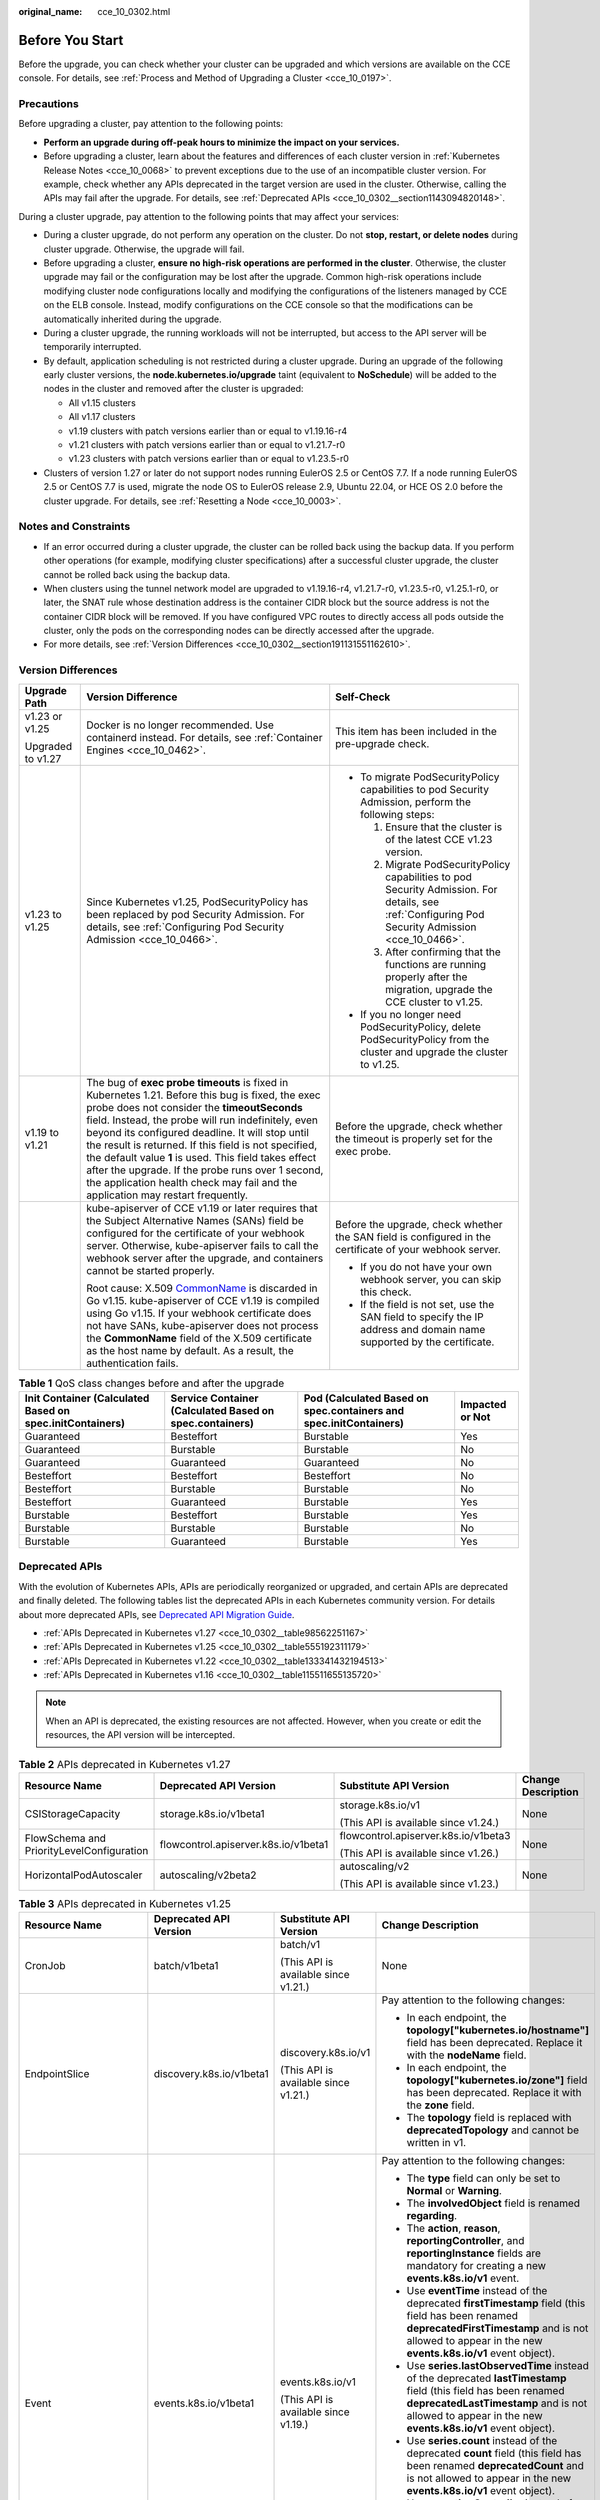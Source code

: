 :original_name: cce_10_0302.html

.. _cce_10_0302:

Before You Start
================

Before the upgrade, you can check whether your cluster can be upgraded and which versions are available on the CCE console. For details, see :ref:`Process and Method of Upgrading a Cluster <cce_10_0197>`.

.. _cce_10_0302__section16520163082115:

Precautions
-----------

Before upgrading a cluster, pay attention to the following points:

-  **Perform an upgrade during off-peak hours to minimize the impact on your services.**
-  Before upgrading a cluster, learn about the features and differences of each cluster version in :ref:`Kubernetes Release Notes <cce_10_0068>` to prevent exceptions due to the use of an incompatible cluster version. For example, check whether any APIs deprecated in the target version are used in the cluster. Otherwise, calling the APIs may fail after the upgrade. For details, see :ref:`Deprecated APIs <cce_10_0302__section1143094820148>`.

During a cluster upgrade, pay attention to the following points that may affect your services:

-  During a cluster upgrade, do not perform any operation on the cluster. Do not **stop, restart, or delete nodes** during cluster upgrade. Otherwise, the upgrade will fail.
-  Before upgrading a cluster, **ensure no high-risk operations are performed in the cluster**. Otherwise, the cluster upgrade may fail or the configuration may be lost after the upgrade. Common high-risk operations include modifying cluster node configurations locally and modifying the configurations of the listeners managed by CCE on the ELB console. Instead, modify configurations on the CCE console so that the modifications can be automatically inherited during the upgrade.
-  During a cluster upgrade, the running workloads will not be interrupted, but access to the API server will be temporarily interrupted.
-  By default, application scheduling is not restricted during a cluster upgrade. During an upgrade of the following early cluster versions, the **node.kubernetes.io/upgrade** taint (equivalent to **NoSchedule**) will be added to the nodes in the cluster and removed after the cluster is upgraded:

   -  All v1.15 clusters
   -  All v1.17 clusters
   -  v1.19 clusters with patch versions earlier than or equal to v1.19.16-r4
   -  v1.21 clusters with patch versions earlier than or equal to v1.21.7-r0
   -  v1.23 clusters with patch versions earlier than or equal to v1.23.5-r0

-  Clusters of version 1.27 or later do not support nodes running EulerOS 2.5 or CentOS 7.7. If a node running EulerOS 2.5 or CentOS 7.7 is used, migrate the node OS to EulerOS release 2.9, Ubuntu 22.04, or HCE OS 2.0 before the cluster upgrade. For details, see :ref:`Resetting a Node <cce_10_0003>`.

Notes and Constraints
---------------------

-  If an error occurred during a cluster upgrade, the cluster can be rolled back using the backup data. If you perform other operations (for example, modifying cluster specifications) after a successful cluster upgrade, the cluster cannot be rolled back using the backup data.
-  When clusters using the tunnel network model are upgraded to v1.19.16-r4, v1.21.7-r0, v1.23.5-r0, v1.25.1-r0, or later, the SNAT rule whose destination address is the container CIDR block but the source address is not the container CIDR block will be removed. If you have configured VPC routes to directly access all pods outside the cluster, only the pods on the corresponding nodes can be directly accessed after the upgrade.
-  For more details, see :ref:`Version Differences <cce_10_0302__section191131551162610>`.

.. _cce_10_0302__section191131551162610:

Version Differences
-------------------

+-----------------------+-------------------------------------------------------------------------------------------------------------------------------------------------------------------------------------------------------------------------------------------------------------------------------------------------------------------------------------------------------------------------------------------------------------------------------------------------------------------------------------------------------------------+---------------------------------------------------------------------------------------------------------------------------------------------------+
| Upgrade Path          | Version Difference                                                                                                                                                                                                                                                                                                                                                                                                                                                                                                | Self-Check                                                                                                                                        |
+=======================+===================================================================================================================================================================================================================================================================================================================================================================================================================================================================================================================+===================================================================================================================================================+
| v1.23 or v1.25        | Docker is no longer recommended. Use containerd instead. For details, see :ref:`Container Engines <cce_10_0462>`.                                                                                                                                                                                                                                                                                                                                                                                                 | This item has been included in the pre-upgrade check.                                                                                             |
|                       |                                                                                                                                                                                                                                                                                                                                                                                                                                                                                                                   |                                                                                                                                                   |
| Upgraded to v1.27     |                                                                                                                                                                                                                                                                                                                                                                                                                                                                                                                   |                                                                                                                                                   |
+-----------------------+-------------------------------------------------------------------------------------------------------------------------------------------------------------------------------------------------------------------------------------------------------------------------------------------------------------------------------------------------------------------------------------------------------------------------------------------------------------------------------------------------------------------+---------------------------------------------------------------------------------------------------------------------------------------------------+
| v1.23 to v1.25        | Since Kubernetes v1.25, PodSecurityPolicy has been replaced by pod Security Admission. For details, see :ref:`Configuring Pod Security Admission <cce_10_0466>`.                                                                                                                                                                                                                                                                                                                                                  | -  To migrate PodSecurityPolicy capabilities to pod Security Admission, perform the following steps:                                              |
|                       |                                                                                                                                                                                                                                                                                                                                                                                                                                                                                                                   |                                                                                                                                                   |
|                       |                                                                                                                                                                                                                                                                                                                                                                                                                                                                                                                   |    #. Ensure that the cluster is of the latest CCE v1.23 version.                                                                                 |
|                       |                                                                                                                                                                                                                                                                                                                                                                                                                                                                                                                   |    #. Migrate PodSecurityPolicy capabilities to pod Security Admission. For details, see :ref:`Configuring Pod Security Admission <cce_10_0466>`. |
|                       |                                                                                                                                                                                                                                                                                                                                                                                                                                                                                                                   |    #. After confirming that the functions are running properly after the migration, upgrade the CCE cluster to v1.25.                             |
|                       |                                                                                                                                                                                                                                                                                                                                                                                                                                                                                                                   |                                                                                                                                                   |
|                       |                                                                                                                                                                                                                                                                                                                                                                                                                                                                                                                   | -  If you no longer need PodSecurityPolicy, delete PodSecurityPolicy from the cluster and upgrade the cluster to v1.25.                           |
+-----------------------+-------------------------------------------------------------------------------------------------------------------------------------------------------------------------------------------------------------------------------------------------------------------------------------------------------------------------------------------------------------------------------------------------------------------------------------------------------------------------------------------------------------------+---------------------------------------------------------------------------------------------------------------------------------------------------+
| v1.19 to v1.21        | The bug of **exec probe timeouts** is fixed in Kubernetes 1.21. Before this bug is fixed, the exec probe does not consider the **timeoutSeconds** field. Instead, the probe will run indefinitely, even beyond its configured deadline. It will stop until the result is returned. If this field is not specified, the default value **1** is used. This field takes effect after the upgrade. If the probe runs over 1 second, the application health check may fail and the application may restart frequently. | Before the upgrade, check whether the timeout is properly set for the exec probe.                                                                 |
+-----------------------+-------------------------------------------------------------------------------------------------------------------------------------------------------------------------------------------------------------------------------------------------------------------------------------------------------------------------------------------------------------------------------------------------------------------------------------------------------------------------------------------------------------------+---------------------------------------------------------------------------------------------------------------------------------------------------+
|                       | kube-apiserver of CCE v1.19 or later requires that the Subject Alternative Names (SANs) field be configured for the certificate of your webhook server. Otherwise, kube-apiserver fails to call the webhook server after the upgrade, and containers cannot be started properly.                                                                                                                                                                                                                                  | Before the upgrade, check whether the SAN field is configured in the certificate of your webhook server.                                          |
|                       |                                                                                                                                                                                                                                                                                                                                                                                                                                                                                                                   |                                                                                                                                                   |
|                       | Root cause: X.509 `CommonName <https://golang.google.cn/doc/go1.15#commonname>`__ is discarded in Go v1.15. kube-apiserver of CCE v1.19 is compiled using Go v1.15. If your webhook certificate does not have SANs, kube-apiserver does not process the **CommonName** field of the X.509 certificate as the host name by default. As a result, the authentication fails.                                                                                                                                         | -  If you do not have your own webhook server, you can skip this check.                                                                           |
|                       |                                                                                                                                                                                                                                                                                                                                                                                                                                                                                                                   | -  If the field is not set, use the SAN field to specify the IP address and domain name supported by the certificate.                             |
+-----------------------+-------------------------------------------------------------------------------------------------------------------------------------------------------------------------------------------------------------------------------------------------------------------------------------------------------------------------------------------------------------------------------------------------------------------------------------------------------------------------------------------------------------------+---------------------------------------------------------------------------------------------------------------------------------------------------+

.. table:: **Table 1** QoS class changes before and after the upgrade

   +----------------------------------------------------------+---------------------------------------------------------+-------------------------------------------------------------------+-----------------+
   | Init Container (Calculated Based on spec.initContainers) | Service Container (Calculated Based on spec.containers) | Pod (Calculated Based on spec.containers and spec.initContainers) | Impacted or Not |
   +==========================================================+=========================================================+===================================================================+=================+
   | Guaranteed                                               | Besteffort                                              | Burstable                                                         | Yes             |
   +----------------------------------------------------------+---------------------------------------------------------+-------------------------------------------------------------------+-----------------+
   | Guaranteed                                               | Burstable                                               | Burstable                                                         | No              |
   +----------------------------------------------------------+---------------------------------------------------------+-------------------------------------------------------------------+-----------------+
   | Guaranteed                                               | Guaranteed                                              | Guaranteed                                                        | No              |
   +----------------------------------------------------------+---------------------------------------------------------+-------------------------------------------------------------------+-----------------+
   | Besteffort                                               | Besteffort                                              | Besteffort                                                        | No              |
   +----------------------------------------------------------+---------------------------------------------------------+-------------------------------------------------------------------+-----------------+
   | Besteffort                                               | Burstable                                               | Burstable                                                         | No              |
   +----------------------------------------------------------+---------------------------------------------------------+-------------------------------------------------------------------+-----------------+
   | Besteffort                                               | Guaranteed                                              | Burstable                                                         | Yes             |
   +----------------------------------------------------------+---------------------------------------------------------+-------------------------------------------------------------------+-----------------+
   | Burstable                                                | Besteffort                                              | Burstable                                                         | Yes             |
   +----------------------------------------------------------+---------------------------------------------------------+-------------------------------------------------------------------+-----------------+
   | Burstable                                                | Burstable                                               | Burstable                                                         | No              |
   +----------------------------------------------------------+---------------------------------------------------------+-------------------------------------------------------------------+-----------------+
   | Burstable                                                | Guaranteed                                              | Burstable                                                         | Yes             |
   +----------------------------------------------------------+---------------------------------------------------------+-------------------------------------------------------------------+-----------------+

.. _cce_10_0302__section1143094820148:

Deprecated APIs
---------------

With the evolution of Kubernetes APIs, APIs are periodically reorganized or upgraded, and certain APIs are deprecated and finally deleted. The following tables list the deprecated APIs in each Kubernetes community version. For details about more deprecated APIs, see `Deprecated API Migration Guide <https://kubernetes.io/docs/reference/using-api/deprecation-guide/>`__.

-  :ref:`APIs Deprecated in Kubernetes v1.27 <cce_10_0302__table98562251167>`
-  :ref:`APIs Deprecated in Kubernetes v1.25 <cce_10_0302__table555192311179>`
-  :ref:`APIs Deprecated in Kubernetes v1.22 <cce_10_0302__table133341432194513>`
-  :ref:`APIs Deprecated in Kubernetes v1.16 <cce_10_0302__table115511655135720>`

.. note::

   When an API is deprecated, the existing resources are not affected. However, when you create or edit the resources, the API version will be intercepted.

.. _cce_10_0302__table98562251167:

.. table:: **Table 2** APIs deprecated in Kubernetes v1.27

   +-------------------------------------------+--------------------------------------+--------------------------------------+--------------------+
   | Resource Name                             | Deprecated API Version               | Substitute API Version               | Change Description |
   +===========================================+======================================+======================================+====================+
   | CSIStorageCapacity                        | storage.k8s.io/v1beta1               | storage.k8s.io/v1                    | None               |
   |                                           |                                      |                                      |                    |
   |                                           |                                      | (This API is available since v1.24.) |                    |
   +-------------------------------------------+--------------------------------------+--------------------------------------+--------------------+
   | FlowSchema and PriorityLevelConfiguration | flowcontrol.apiserver.k8s.io/v1beta1 | flowcontrol.apiserver.k8s.io/v1beta3 | None               |
   |                                           |                                      |                                      |                    |
   |                                           |                                      | (This API is available since v1.26.) |                    |
   +-------------------------------------------+--------------------------------------+--------------------------------------+--------------------+
   | HorizontalPodAutoscaler                   | autoscaling/v2beta2                  | autoscaling/v2                       | None               |
   |                                           |                                      |                                      |                    |
   |                                           |                                      | (This API is available since v1.23.) |                    |
   +-------------------------------------------+--------------------------------------+--------------------------------------+--------------------+

.. _cce_10_0302__table555192311179:

.. table:: **Table 3** APIs deprecated in Kubernetes v1.25

   +-------------------------+--------------------------+-----------------------------------------------------+---------------------------------------------------------------------------------------------------------------------------------------------------------------------------------------------------------------------------------------------------------------------------------------------------------------+
   | Resource Name           | Deprecated API Version   | Substitute API Version                              | Change Description                                                                                                                                                                                                                                                                                            |
   +=========================+==========================+=====================================================+===============================================================================================================================================================================================================================================================================================================+
   | CronJob                 | batch/v1beta1            | batch/v1                                            | None                                                                                                                                                                                                                                                                                                          |
   |                         |                          |                                                     |                                                                                                                                                                                                                                                                                                               |
   |                         |                          | (This API is available since v1.21.)                |                                                                                                                                                                                                                                                                                                               |
   +-------------------------+--------------------------+-----------------------------------------------------+---------------------------------------------------------------------------------------------------------------------------------------------------------------------------------------------------------------------------------------------------------------------------------------------------------------+
   | EndpointSlice           | discovery.k8s.io/v1beta1 | discovery.k8s.io/v1                                 | Pay attention to the following changes:                                                                                                                                                                                                                                                                       |
   |                         |                          |                                                     |                                                                                                                                                                                                                                                                                                               |
   |                         |                          | (This API is available since v1.21.)                | -  In each endpoint, the **topology["kubernetes.io/hostname"]** field has been deprecated. Replace it with the **nodeName** field.                                                                                                                                                                            |
   |                         |                          |                                                     | -  In each endpoint, the **topology["kubernetes.io/zone"]** field has been deprecated. Replace it with the **zone** field.                                                                                                                                                                                    |
   |                         |                          |                                                     | -  The **topology** field is replaced with **deprecatedTopology** and cannot be written in v1.                                                                                                                                                                                                                |
   +-------------------------+--------------------------+-----------------------------------------------------+---------------------------------------------------------------------------------------------------------------------------------------------------------------------------------------------------------------------------------------------------------------------------------------------------------------+
   | Event                   | events.k8s.io/v1beta1    | events.k8s.io/v1                                    | Pay attention to the following changes:                                                                                                                                                                                                                                                                       |
   |                         |                          |                                                     |                                                                                                                                                                                                                                                                                                               |
   |                         |                          | (This API is available since v1.19.)                | -  The **type** field can only be set to **Normal** or **Warning**.                                                                                                                                                                                                                                           |
   |                         |                          |                                                     | -  The **involvedObject** field is renamed **regarding**.                                                                                                                                                                                                                                                     |
   |                         |                          |                                                     | -  The **action**, **reason**, **reportingController**, and **reportingInstance** fields are mandatory for creating a new **events.k8s.io/v1** event.                                                                                                                                                         |
   |                         |                          |                                                     | -  Use **eventTime** instead of the deprecated **firstTimestamp** field (this field has been renamed **deprecatedFirstTimestamp** and is not allowed to appear in the new **events.k8s.io/v1** event object).                                                                                                 |
   |                         |                          |                                                     | -  Use **series.lastObservedTime** instead of the deprecated **lastTimestamp** field (this field has been renamed **deprecatedLastTimestamp** and is not allowed to appear in the new **events.k8s.io/v1** event object).                                                                                     |
   |                         |                          |                                                     | -  Use **series.count** instead of the deprecated **count** field (this field has been renamed **deprecatedCount** and is not allowed to appear in the new **events.k8s.io/v1** event object).                                                                                                                |
   |                         |                          |                                                     | -  Use **reportingController** instead of the deprecated **source.component** field (this field has been renamed **deprecatedSource.component** and is not allowed to appear in the new **events.k8s.io/v1** event object).                                                                                   |
   |                         |                          |                                                     | -  Use **reportingInstance** instead of the deprecated **source.host** field (this field has been renamed **deprecatedSource.host** and is not allowed to appear in the new **events.k8s.io/v1** event object).                                                                                               |
   +-------------------------+--------------------------+-----------------------------------------------------+---------------------------------------------------------------------------------------------------------------------------------------------------------------------------------------------------------------------------------------------------------------------------------------------------------------+
   | HorizontalPodAutoscaler | autoscaling/v2beta1      | autoscaling/v2                                      | None                                                                                                                                                                                                                                                                                                          |
   |                         |                          |                                                     |                                                                                                                                                                                                                                                                                                               |
   |                         |                          | (This API is available since v1.23.)                |                                                                                                                                                                                                                                                                                                               |
   +-------------------------+--------------------------+-----------------------------------------------------+---------------------------------------------------------------------------------------------------------------------------------------------------------------------------------------------------------------------------------------------------------------------------------------------------------------+
   | PodDisruptionBudget     | policy/v1beta1           | policy/v1                                           | If **spec.selector** is set to null (**{}**) in **PodDisruptionBudget** of **policy/v1**, all pods in the namespace are selected. (In **policy/v1beta1**, an empty **spec.selector** means that no pod will be selected.) If **spec.selector** is not specified, pod will be selected in neither API version. |
   |                         |                          |                                                     |                                                                                                                                                                                                                                                                                                               |
   |                         |                          | (This API is available since v1.21.)                |                                                                                                                                                                                                                                                                                                               |
   +-------------------------+--------------------------+-----------------------------------------------------+---------------------------------------------------------------------------------------------------------------------------------------------------------------------------------------------------------------------------------------------------------------------------------------------------------------+
   | PodSecurityPolicy       | policy/v1beta1           | None                                                | Since v1.25, the PodSecurityPolicy resource no longer provides APIs of the **policy/v1beta1** version, and the PodSecurityPolicy access controller is deleted.                                                                                                                                                |
   |                         |                          |                                                     |                                                                                                                                                                                                                                                                                                               |
   |                         |                          |                                                     | Use :ref:`Pod Security Admission <cce_10_0466>` instead.                                                                                                                                                                                                                                                      |
   +-------------------------+--------------------------+-----------------------------------------------------+---------------------------------------------------------------------------------------------------------------------------------------------------------------------------------------------------------------------------------------------------------------------------------------------------------------+
   | RuntimeClass            | node.k8s.io/v1beta1      | node.k8s.io/v1 (This API is available since v1.20.) | None                                                                                                                                                                                                                                                                                                          |
   +-------------------------+--------------------------+-----------------------------------------------------+---------------------------------------------------------------------------------------------------------------------------------------------------------------------------------------------------------------------------------------------------------------------------------------------------------------+

.. _cce_10_0302__table133341432194513:

.. table:: **Table 4** APIs deprecated in Kubernetes v1.22

   +--------------------------------+--------------------------------------+--------------------------------------+----------------------------------------------------------------------------------------------------------------------------------------------------------------------------------------------------------------------------------------------------------------------------------------------------------------------------------------+
   | Resource Name                  | Deprecated API Version               | Substitute API Version               | Change Description                                                                                                                                                                                                                                                                                                                     |
   +================================+======================================+======================================+========================================================================================================================================================================================================================================================================================================================================+
   | MutatingWebhookConfiguration   | admissionregistration.k8s.io/v1beta1 | admissionregistration.k8s.io/v1      | -  The default value of **webhooks[*].failurePolicy** is changed from **Ignore** to **Fail** in v1.                                                                                                                                                                                                                                    |
   |                                |                                      |                                      | -  The default value of **webhooks[*].matchPolicy** is changed from **Exact** to **Equivalent** in v1.                                                                                                                                                                                                                                 |
   | ValidatingWebhookConfiguration |                                      | (This API is available since v1.16.) | -  The default value of **webhooks[*].timeoutSeconds** is changed from **30s** to **10s** in v1.                                                                                                                                                                                                                                       |
   |                                |                                      |                                      | -  The default value of **webhooks[*].sideEffects** is deleted, and this field must be specified. In v1, the value can only be **None** or **NoneOnDryRun**.                                                                                                                                                                           |
   |                                |                                      |                                      | -  The default value of **webhooks[*].admissionReviewVersions** is deleted. In v1, this field must be specified. (**AdmissionReview** v1 and v1beta1 are supported.)                                                                                                                                                                   |
   |                                |                                      |                                      | -  **webhooks[*].name** must be unique in the list of objects created through **admissionregistration.k8s.io/v1**.                                                                                                                                                                                                                     |
   +--------------------------------+--------------------------------------+--------------------------------------+----------------------------------------------------------------------------------------------------------------------------------------------------------------------------------------------------------------------------------------------------------------------------------------------------------------------------------------+
   | CustomResourceDefinition       | apiextensions.k8s.io/v1beta1         | apiextensions/v1                     | -  The default value of **spec.scope** is no longer **Namespaced**. This field must be explicitly specified.                                                                                                                                                                                                                           |
   |                                |                                      |                                      | -  **spec.version** is deleted from v1. Use **spec.versions** instead.                                                                                                                                                                                                                                                                 |
   |                                |                                      | (This API is available since v1.16.) | -  **spec.validation** is deleted from v1. Use **spec.versions[*].schema** instead.                                                                                                                                                                                                                                                    |
   |                                |                                      |                                      | -  **spec.subresources** is deleted from v1. Use **spec.versions[*].subresources** instead.                                                                                                                                                                                                                                            |
   |                                |                                      |                                      | -  **spec.additionalPrinterColumns** is deleted from v1. Use **spec.versions[*].additionalPrinterColumns** instead.                                                                                                                                                                                                                    |
   |                                |                                      |                                      | -  **spec.conversion.webhookClientConfig** is moved to **spec.conversion.webhook.clientConfig** in v1.                                                                                                                                                                                                                                 |
   |                                |                                      |                                      | -  **spec.conversion.conversionReviewVersions** is moved to **spec.conversion.webhook.conversionReviewVersions** in v1.                                                                                                                                                                                                                |
   |                                |                                      |                                      |                                                                                                                                                                                                                                                                                                                                        |
   |                                |                                      |                                      | -  **spec.versions[*].schema.openAPIV3Schema** becomes a mandatory field when the **CustomResourceDefinition** object of the v1 version is created, and its value must be a `structural schema <https://kubernetes.io/docs/tasks/extend-kubernetes/custom-resources/custom-resource-definitions/#specifying-a-structural-schema>`__.   |
   |                                |                                      |                                      | -  **spec.preserveUnknownFields: true** cannot be specified when the **CustomResourceDefinition** object of the v1 version is created. This configuration must be specified using **x-kubernetes-preserve-unknown-fields: true** in the schema definition.                                                                             |
   |                                |                                      |                                      | -  In v1, the **JSONPath** field in the **additionalPrinterColumns** entry is renamed **jsonPath** (patch `#66531 <https://github.com/kubernetes/kubernetes/issues/66531>`__).                                                                                                                                                         |
   +--------------------------------+--------------------------------------+--------------------------------------+----------------------------------------------------------------------------------------------------------------------------------------------------------------------------------------------------------------------------------------------------------------------------------------------------------------------------------------+
   | APIService                     | apiregistration/v1beta1              | apiregistration.k8s.io/v1            | None                                                                                                                                                                                                                                                                                                                                   |
   |                                |                                      |                                      |                                                                                                                                                                                                                                                                                                                                        |
   |                                |                                      | (This API is available since v1.10.) |                                                                                                                                                                                                                                                                                                                                        |
   +--------------------------------+--------------------------------------+--------------------------------------+----------------------------------------------------------------------------------------------------------------------------------------------------------------------------------------------------------------------------------------------------------------------------------------------------------------------------------------+
   | TokenReview                    | authentication.k8s.io/v1beta1        | authentication.k8s.io/v1             | None                                                                                                                                                                                                                                                                                                                                   |
   |                                |                                      |                                      |                                                                                                                                                                                                                                                                                                                                        |
   |                                |                                      | (This API is available since v1.6.)  |                                                                                                                                                                                                                                                                                                                                        |
   +--------------------------------+--------------------------------------+--------------------------------------+----------------------------------------------------------------------------------------------------------------------------------------------------------------------------------------------------------------------------------------------------------------------------------------------------------------------------------------+
   | LocalSubjectAccessReview       | authorization.k8s.io/v1beta1         | authorization.k8s.io/v1              | **spec.group** was renamed **spec.groups** in v1 (patch `#32709 <https://github.com/kubernetes/kubernetes/issues/32709>`__).                                                                                                                                                                                                           |
   |                                |                                      |                                      |                                                                                                                                                                                                                                                                                                                                        |
   | SelfSubjectAccessReview        |                                      | (This API is available since v1.16.) |                                                                                                                                                                                                                                                                                                                                        |
   |                                |                                      |                                      |                                                                                                                                                                                                                                                                                                                                        |
   | SubjectAccessReview            |                                      |                                      |                                                                                                                                                                                                                                                                                                                                        |
   |                                |                                      |                                      |                                                                                                                                                                                                                                                                                                                                        |
   | SelfSubjectRulesReview         |                                      |                                      |                                                                                                                                                                                                                                                                                                                                        |
   +--------------------------------+--------------------------------------+--------------------------------------+----------------------------------------------------------------------------------------------------------------------------------------------------------------------------------------------------------------------------------------------------------------------------------------------------------------------------------------+
   | CertificateSigningRequest      | certificates.k8s.io/v1beta1          | certificates.k8s.io/v1               | Pay attention to the following changes in **certificates.k8s.io/v1**:                                                                                                                                                                                                                                                                  |
   |                                |                                      |                                      |                                                                                                                                                                                                                                                                                                                                        |
   |                                |                                      | (This API is available since v1.19.) | -  For an API client that requests a certificate:                                                                                                                                                                                                                                                                                      |
   |                                |                                      |                                      |                                                                                                                                                                                                                                                                                                                                        |
   |                                |                                      |                                      |    -  **spec.signerName** becomes a mandatory field (see `Known Kubernetes Signers <https://kubernetes.io/docs/reference/access-authn-authz/certificate-signing-requests/#kubernetes-signers>`__). In addition, the **certificates.k8s.io/v1** API cannot be used to create requests whose signer is **kubernetes.io/legacy-unknown**. |
   |                                |                                      |                                      |    -  **spec.usages** now becomes a mandatory field, which cannot contain duplicate string values and can contain only known usage strings.                                                                                                                                                                                            |
   |                                |                                      |                                      |                                                                                                                                                                                                                                                                                                                                        |
   |                                |                                      |                                      | -  For an API client that needs to approve or sign a certificate:                                                                                                                                                                                                                                                                      |
   |                                |                                      |                                      |                                                                                                                                                                                                                                                                                                                                        |
   |                                |                                      |                                      |    -  **status.conditions** cannot contain duplicate types.                                                                                                                                                                                                                                                                            |
   |                                |                                      |                                      |    -  The **status.conditions[*].status** field is now mandatory.                                                                                                                                                                                                                                                                      |
   |                                |                                      |                                      |    -  The **status.certificate** must be PEM-encoded and can contain only the **CERTIFICATE** data block.                                                                                                                                                                                                                              |
   +--------------------------------+--------------------------------------+--------------------------------------+----------------------------------------------------------------------------------------------------------------------------------------------------------------------------------------------------------------------------------------------------------------------------------------------------------------------------------------+
   | Lease                          | coordination.k8s.io/v1beta1          | coordination.k8s.io/v1               | None                                                                                                                                                                                                                                                                                                                                   |
   |                                |                                      |                                      |                                                                                                                                                                                                                                                                                                                                        |
   |                                |                                      | (This API is available since v1.14.) |                                                                                                                                                                                                                                                                                                                                        |
   +--------------------------------+--------------------------------------+--------------------------------------+----------------------------------------------------------------------------------------------------------------------------------------------------------------------------------------------------------------------------------------------------------------------------------------------------------------------------------------+
   | Ingress                        | networking.k8s.io/v1beta1            | networking.k8s.io/v1                 | -  The **spec.backend** field is renamed **spec.defaultBackend**.                                                                                                                                                                                                                                                                      |
   |                                |                                      |                                      | -  The **serviceName** field of the backend is renamed **service.name**.                                                                                                                                                                                                                                                               |
   |                                | extensions/v1beta1                   | (This API is available since v1.19.) | -  The backend **servicePort** field represented by a number is renamed **service.port.number**.                                                                                                                                                                                                                                       |
   |                                |                                      |                                      | -  The backend **servicePort** field represented by a string is renamed **service.port.name**.                                                                                                                                                                                                                                         |
   |                                |                                      |                                      | -  The **pathType** field is mandatory for all paths to be specified. The options are **Prefix**, **Exact**, and **ImplementationSpecific**. To match the behavior of not defining the path type in v1beta1, use **ImplementationSpecific**.                                                                                           |
   +--------------------------------+--------------------------------------+--------------------------------------+----------------------------------------------------------------------------------------------------------------------------------------------------------------------------------------------------------------------------------------------------------------------------------------------------------------------------------------+
   | IngressClass                   | networking.k8s.io/v1beta1            | networking.k8s.io/v1                 | None                                                                                                                                                                                                                                                                                                                                   |
   |                                |                                      |                                      |                                                                                                                                                                                                                                                                                                                                        |
   |                                |                                      | (This API is available since v1.19.) |                                                                                                                                                                                                                                                                                                                                        |
   +--------------------------------+--------------------------------------+--------------------------------------+----------------------------------------------------------------------------------------------------------------------------------------------------------------------------------------------------------------------------------------------------------------------------------------------------------------------------------------+
   | ClusterRole                    | rbac.authorization.k8s.io/v1beta1    | rbac.authorization.k8s.io/v1         | None                                                                                                                                                                                                                                                                                                                                   |
   |                                |                                      |                                      |                                                                                                                                                                                                                                                                                                                                        |
   | ClusterRoleBinding             |                                      | (This API is available since v1.8.)  |                                                                                                                                                                                                                                                                                                                                        |
   |                                |                                      |                                      |                                                                                                                                                                                                                                                                                                                                        |
   | Role                           |                                      |                                      |                                                                                                                                                                                                                                                                                                                                        |
   |                                |                                      |                                      |                                                                                                                                                                                                                                                                                                                                        |
   | RoleBinding                    |                                      |                                      |                                                                                                                                                                                                                                                                                                                                        |
   +--------------------------------+--------------------------------------+--------------------------------------+----------------------------------------------------------------------------------------------------------------------------------------------------------------------------------------------------------------------------------------------------------------------------------------------------------------------------------------+
   | PriorityClass                  | scheduling.k8s.io/v1beta1            | scheduling.k8s.io/v1                 | None                                                                                                                                                                                                                                                                                                                                   |
   |                                |                                      |                                      |                                                                                                                                                                                                                                                                                                                                        |
   |                                |                                      | (This API is available since v1.14.) |                                                                                                                                                                                                                                                                                                                                        |
   +--------------------------------+--------------------------------------+--------------------------------------+----------------------------------------------------------------------------------------------------------------------------------------------------------------------------------------------------------------------------------------------------------------------------------------------------------------------------------------+
   | CSIDriver                      | storage.k8s.io/v1beta1               | storage.k8s.io/v1                    | -  CSIDriver is available in **storage.k8s.io/v1** since v1.19.                                                                                                                                                                                                                                                                        |
   |                                |                                      |                                      | -  CSINode is available in **storage.k8s.io/v1** since v1.17.                                                                                                                                                                                                                                                                          |
   | CSINode                        |                                      |                                      | -  StorageClass is available in **storage.k8s.io/v1** since v1.6.                                                                                                                                                                                                                                                                      |
   |                                |                                      |                                      | -  VolumeAttachment is available in **storage.k8s.io/v1** since v1.13.                                                                                                                                                                                                                                                                 |
   | StorageClass                   |                                      |                                      |                                                                                                                                                                                                                                                                                                                                        |
   |                                |                                      |                                      |                                                                                                                                                                                                                                                                                                                                        |
   | VolumeAttachment               |                                      |                                      |                                                                                                                                                                                                                                                                                                                                        |
   +--------------------------------+--------------------------------------+--------------------------------------+----------------------------------------------------------------------------------------------------------------------------------------------------------------------------------------------------------------------------------------------------------------------------------------------------------------------------------------+

.. _cce_10_0302__table115511655135720:

.. table:: **Table 5** APIs deprecated in Kubernetes v1.16

   +-------------------+------------------------+--------------------------------------+---------------------------------------------------------------------------------------------------------------------------------------------------------------------------------------------------------------------------------------------------------+
   | Resource Name     | Deprecated API Version | Substitute API Version               | Change Description                                                                                                                                                                                                                                      |
   +===================+========================+======================================+=========================================================================================================================================================================================================================================================+
   | NetworkPolicy     | extensions/v1beta1     | networking.k8s.io/v1                 | None                                                                                                                                                                                                                                                    |
   |                   |                        |                                      |                                                                                                                                                                                                                                                         |
   |                   |                        | (This API is available since v1.8.)  |                                                                                                                                                                                                                                                         |
   +-------------------+------------------------+--------------------------------------+---------------------------------------------------------------------------------------------------------------------------------------------------------------------------------------------------------------------------------------------------------+
   | DaemonSet         | extensions/v1beta1     | apps/v1                              | -  The **spec.templateGeneration** field is deleted.                                                                                                                                                                                                    |
   |                   |                        |                                      | -  **spec.selector** is now a mandatory field and cannot be changed after the object is created. The label of an existing template can be used as a selector for seamless migration.                                                                    |
   |                   | apps/v1beta2           | (This API is available since v1.9.)  | -  The default value of **spec.updateStrategy.type** is changed to **RollingUpdate** (the default value in the **extensions/v1beta1** API version is **OnDelete**).                                                                                     |
   +-------------------+------------------------+--------------------------------------+---------------------------------------------------------------------------------------------------------------------------------------------------------------------------------------------------------------------------------------------------------+
   | Deployment        | extensions/v1beta1     | apps/v1                              | -  The **spec.rollbackTo** field is deleted.                                                                                                                                                                                                            |
   |                   |                        |                                      | -  **spec.selector** is now a mandatory field and cannot be changed after the Deployment is created. The label of an existing template can be used as a selector for seamless migration.                                                                |
   |                   | apps/v1beta1           | (This API is available since v1.9.)  | -  The default value of **spec.progressDeadlineSeconds** is changed to 600 seconds (the default value in **extensions/v1beta1** is unlimited).                                                                                                          |
   |                   |                        |                                      | -  The default value of **spec.revisionHistoryLimit** is changed to **10**. (In the **apps/v1beta1** API version, the default value of this field is **2**. In the **extensions/v1beta1** API version, all historical records are retained by default.) |
   |                   | apps/v1beta2           |                                      | -  The default values of **maxSurge** and **maxUnavailable** are changed to **25%**. (In the **extensions/v1beta1** API version, these fields default to **1**.)                                                                                        |
   +-------------------+------------------------+--------------------------------------+---------------------------------------------------------------------------------------------------------------------------------------------------------------------------------------------------------------------------------------------------------+
   | StatefulSet       | apps/v1beta1           | apps/v1                              | -  **spec.selector** is now a mandatory field and cannot be changed after the StatefulSet is created. The label of an existing template can be used as a selector for seamless migration.                                                               |
   |                   |                        |                                      | -  The default value of **spec.updateStrategy.type** is changed to **RollingUpdate** (the default value in the **apps/v1beta1** API version is **OnDelete**).                                                                                           |
   |                   | apps/v1beta2           | (This API is available since v1.9.)  |                                                                                                                                                                                                                                                         |
   +-------------------+------------------------+--------------------------------------+---------------------------------------------------------------------------------------------------------------------------------------------------------------------------------------------------------------------------------------------------------+
   | ReplicaSet        | extensions/v1beta1     | apps/v1                              | **spec.selector** is now a mandatory field and cannot be changed after the object is created. The label of an existing template can be used as a selector for seamless migration.                                                                       |
   |                   |                        |                                      |                                                                                                                                                                                                                                                         |
   |                   | apps/v1beta1           | (This API is available since v1.9.)  |                                                                                                                                                                                                                                                         |
   |                   |                        |                                      |                                                                                                                                                                                                                                                         |
   |                   | apps/v1beta2           |                                      |                                                                                                                                                                                                                                                         |
   +-------------------+------------------------+--------------------------------------+---------------------------------------------------------------------------------------------------------------------------------------------------------------------------------------------------------------------------------------------------------+
   | PodSecurityPolicy | extensions/v1beta1     | policy/v1beta1                       | PodSecurityPolicy for the **policy/v1beta1** API version will be removed in v1.25.                                                                                                                                                                      |
   |                   |                        |                                      |                                                                                                                                                                                                                                                         |
   |                   |                        | (This API is available since v1.10.) |                                                                                                                                                                                                                                                         |
   +-------------------+------------------------+--------------------------------------+---------------------------------------------------------------------------------------------------------------------------------------------------------------------------------------------------------------------------------------------------------+

Upgrade Backup
--------------

The following table lists how to back up cluster data.

+-------------------------+------------------------------------------------------------------------------------+-----------------------------------------------------+-------------------------------------------------------------------------------+-------------------+-------------------------------------------------------------------+
| Backup Type             | Backup Object                                                                      | Backup Method                                       | Backup Duration                                                               | Rollback Duration | Description                                                       |
+=========================+====================================================================================+=====================================================+===============================================================================+===================+===================================================================+
| etcd data backup        | etcd data                                                                          | Automatic backup during an upgrade                  | 1-5 minutes                                                                   | 2 hours           | Mandatory. The data is automatically backed up during an upgrade. |
+-------------------------+------------------------------------------------------------------------------------+-----------------------------------------------------+-------------------------------------------------------------------------------+-------------------+-------------------------------------------------------------------+
| CBR cloud server backup | Master node disks, including component images, configurations, logs, and etcd data | One-click backup on a web page (manually triggered) | 20 minutes to 2 hours (based on the cloud backup tasks in the current region) | 20 minutes        | This function is gradually replaced by EVS snapshot backup.       |
+-------------------------+------------------------------------------------------------------------------------+-----------------------------------------------------+-------------------------------------------------------------------------------+-------------------+-------------------------------------------------------------------+
